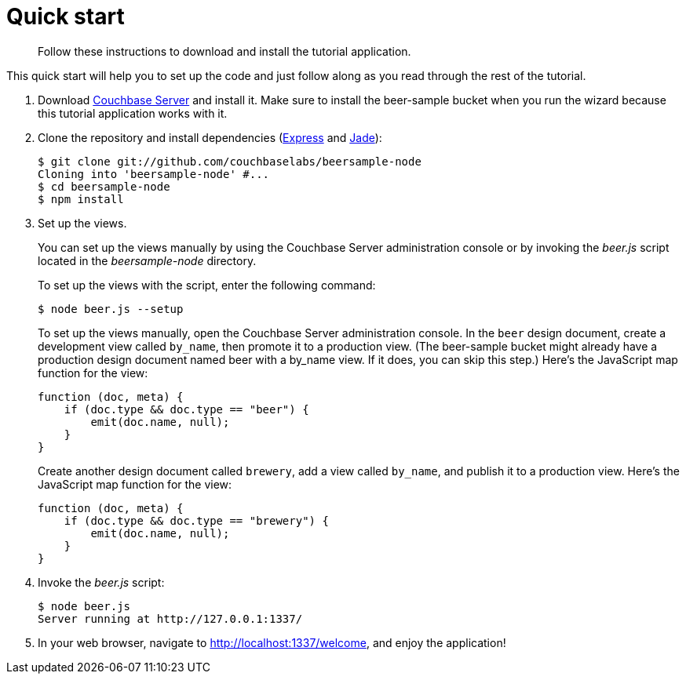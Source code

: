 = Quick start
:page-topic-type: concept

[abstract]
Follow these instructions to download and install the tutorial application.

This quick start will help you to set up the code and just follow along as you read through the rest of the tutorial.

. Download http://www.couchbase.com/download[Couchbase Server^] and install it.
Make sure to install the beer-sample bucket when you run the wizard because this tutorial application works with it.
. Clone the repository and install dependencies (http://expressjs.com[Express^] and http://jade-lang.com[Jade^]):
+
[source,bash]
----
$ git clone git://github.com/couchbaselabs/beersample-node
Cloning into 'beersample-node' #...
$ cd beersample-node
$ npm install
----

. Set up the views.
+
You can set up the views manually by using the Couchbase Server administration console or by invoking the [.path]_beer.js_ script located in the [.path]_beersample-node_ directory.
+
To set up the views with the script, enter the following command:

 $ node beer.js --setup
+
To set up the views manually, open the Couchbase Server administration console.
In the `beer` design document, create a development view called `by_name`, then promote it to a production view.
(The beer-sample bucket might already have a production design document named beer with a by_name view.
If it does, you can skip this step.) Here's the JavaScript map function for the view:
+
[source,javascript]
----
function (doc, meta) {
    if (doc.type && doc.type == "beer") {
        emit(doc.name, null);
    }
}
----
+
Create another design document called `brewery`, add a view called `by_name`, and publish it to a production view.
Here's the JavaScript map function for the view:
+
[source,javascript]
----
function (doc, meta) {
    if (doc.type && doc.type == "brewery") {
        emit(doc.name, null);
    }
}
----

. Invoke the [.path]_beer.js_ script:
+
[source,bash]
----
$ node beer.js
Server running at http://127.0.0.1:1337/
----

. In your web browser, navigate to http://localhost:1337/welcome[^], and enjoy the application!
